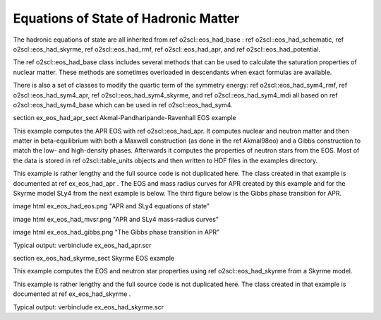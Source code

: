 Equations of State of Hadronic Matter
=====================================

The hadronic equations of state are all inherited from \ref
o2scl::eos_had_base : \ref o2scl::eos_had_schematic, \ref
o2scl::eos_had_skyrme, \ref o2scl::eos_had_rmf, \ref
o2scl::eos_had_apr, and \ref o2scl::eos_had_potential.

The \ref o2scl::eos_had_base class includes several methods that
can be used to calculate the saturation properties of nuclear
matter. These methods are sometimes overloaded in descendants when
exact formulas are available.

There is also a set of classes to modify the quartic term of the
symmetry energy: \ref o2scl::eos_had_sym4_rmf, \ref
o2scl::eos_had_sym4_apr, \ref o2scl::eos_had_sym4_skyrme, and \ref
o2scl::eos_had_sym4_mdi all based on \ref o2scl::eos_had_sym4_base
which can be used in \ref o2scl::eos_had_sym4.

\section ex_eos_had_apr_sect Akmal-Pandharipande-Ravenhall EOS example
    
This example computes the APR EOS with \ref o2scl::eos_had_apr. It
computes nuclear and neutron matter and then matter in
beta-equilibrium with both a Maxwell construction (as done in the
\ref Akmal98eo) and a Gibbs construction to match the low- and
high-density phases. Afterwards it computes the properties of
neutron stars from the EOS. Most of the data is stored in \ref
o2scl::table_units objects and then written to HDF files in the
examples directory.

This example is rather lengthy and the full source code is not
duplicated here. The class created in that example is documented
at \ref ex_eos_had_apr . The EOS and mass radius curves for APR
created by this example and for the Skyrme model SLy4 from the
next example is below. The third figure below is the Gibbs phase
transition for APR. 

\image html ex_eos_had_eos.png "APR and SLy4 equations of state"

\image html ex_eos_had_mvsr.png "APR and SLy4 mass-radius curves"

\image html ex_eos_had_gibbs.png "The Gibbs phase transition in APR"

Typical output:
\verbinclude ex_eos_had_apr.scr

\section ex_eos_had_skyrme_sect Skyrme EOS example
    
This example computes the EOS and neutron star 
properties using \ref o2scl::eos_had_skyrme from a Skyrme model.

This example is rather lengthy and the full source code is
not duplicated here. The class created in that example
is documented at \ref ex_eos_had_skyrme .

Typical output:
\verbinclude ex_eos_had_skyrme.scr
